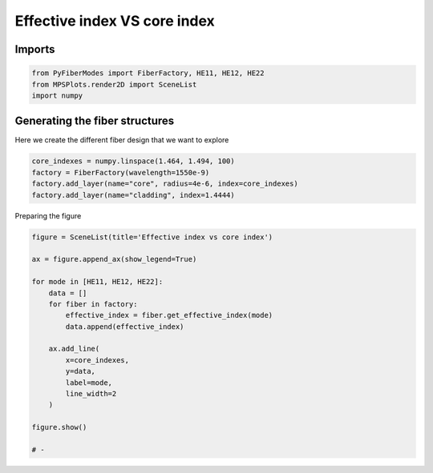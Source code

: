 
.. DO NOT EDIT.
.. THIS FILE WAS AUTOMATICALLY GENERATED BY SPHINX-GALLERY.
.. TO MAKE CHANGES, EDIT THE SOURCE PYTHON FILE:
.. "gallery/plot_effective_index.py"
.. LINE NUMBERS ARE GIVEN BELOW.

.. only:: html

    .. note::
        :class: sphx-glr-download-link-note

        :ref:`Go to the end <sphx_glr_download_gallery_plot_effective_index.py>`
        to download the full example code

.. rst-class:: sphx-glr-example-title

.. _sphx_glr_gallery_plot_effective_index.py:


Effective index VS core index
=============================

.. GENERATED FROM PYTHON SOURCE LINES 8-10

Imports
~~~~~~~

.. GENERATED FROM PYTHON SOURCE LINES 10-14

.. code-block:: python3

    from PyFiberModes import FiberFactory, HE11, HE12, HE22
    from MPSPlots.render2D import SceneList
    import numpy








.. GENERATED FROM PYTHON SOURCE LINES 15-18

Generating the fiber structures
~~~~~~~~~~~~~~~~~~~~~~~~~~~~~~~
Here we create the different fiber design that we want to explore

.. GENERATED FROM PYTHON SOURCE LINES 18-24

.. code-block:: python3

    core_indexes = numpy.linspace(1.464, 1.494, 100)
    factory = FiberFactory(wavelength=1550e-9)
    factory.add_layer(name="core", radius=4e-6, index=core_indexes)
    factory.add_layer(name="cladding", index=1.4444)









.. GENERATED FROM PYTHON SOURCE LINES 25-26

Preparing the figure

.. GENERATED FROM PYTHON SOURCE LINES 26-46

.. code-block:: python3

    figure = SceneList(title='Effective index vs core index')

    ax = figure.append_ax(show_legend=True)

    for mode in [HE11, HE12, HE22]:
        data = []
        for fiber in factory:
            effective_index = fiber.get_effective_index(mode)
            data.append(effective_index)

        ax.add_line(
            x=core_indexes,
            y=data,
            label=mode,
            line_width=2
        )

    figure.show()

    # -



.. image-sg:: /gallery/images/sphx_glr_plot_effective_index_001.png
   :alt: Effective index vs core index
   :srcset: /gallery/images/sphx_glr_plot_effective_index_001.png
   :class: sphx-glr-single-img


.. rst-class:: sphx-glr-script-out

 .. code-block:: none


    SceneList(unit_size=(10, 3), tight_layout=False, transparent_background=False, title='Effective index vs core index', ax_orientation='vertical')




.. rst-class:: sphx-glr-timing

   **Total running time of the script:** (0 minutes 0.132 seconds)


.. _sphx_glr_download_gallery_plot_effective_index.py:

.. only:: html

  .. container:: sphx-glr-footer sphx-glr-footer-example




    .. container:: sphx-glr-download sphx-glr-download-python

      :download:`Download Python source code: plot_effective_index.py <plot_effective_index.py>`

    .. container:: sphx-glr-download sphx-glr-download-jupyter

      :download:`Download Jupyter notebook: plot_effective_index.ipynb <plot_effective_index.ipynb>`


.. only:: html

 .. rst-class:: sphx-glr-signature

    `Gallery generated by Sphinx-Gallery <https://sphinx-gallery.github.io>`_
